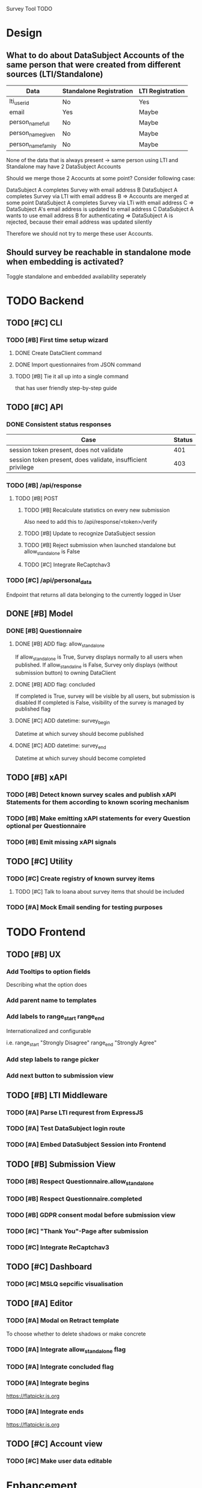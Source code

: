 Survey Tool TODO

* Design
** What to do about DataSubject Accounts of the same person that were created from different sources (LTI/Standalone)
   
   | Data               | Standalone Registration | LTI Registration |
   |--------------------+-------------------------+------------------|
   | lti_user_id        | No                      | Yes              |
   | email              | Yes                     | Maybe            |
   | person_name_full   | No                      | Maybe            |
   | person_name_given  | No                      | Maybe            |
   | person_name_family | No                      | Maybe            |

   None of the data that is always present -> same person using LTI and Standalone
   may have 2 DataSubject Accounts

   Should we merge those 2 Acocunts at some point?
   Consider following case:
   
   DataSubject A completes Survey with email address B
   DataSubject A completes Survey via LTI with email address B
   => Accounts are merged at some point
   DataSubject A completes Survey via LTi with email address C
   => DataSubject A's email address is updated to email address C
   DataSubject A wants to use email address B for authenticating
   => DataSubject A is rejected, because their email address was updated silently

   Therefore we should not try to merge these user Accounts.
   
** Should survey be reachable in standalone mode when embedding is activated?
   
   Toggle standalone and embedded availability seperately


* TODO Backend
** TODO [#C] CLI
*** TODO [#B] First time setup wizard
**** DONE Create DataClient command
**** DONE Import questionnaires from JSON command
**** TODO [#B] Tie it all up into a single command  
     that has user friendly step-by-step guide
** TODO [#C] API
*** DONE Consistent status responses
    
    | Case                                                         | Status |
    |--------------------------------------------------------------+--------|
    | session token present, does not validate                     |    401 |
    | session token present, does validate, insufficient privilege |    403 |

*** TODO [#B] /api/response 
**** TODO [#B] POST
***** TODO [#B] Recalculate statistics on every new submission
      Also need to add this to /api/response/<token>/verify
***** TODO [#B] Update to recognize DataSubject session
***** TODO [#B] Reject submission when launched standalone but allow_standalone is False
***** TODO [#C] Integrate ReCaptchav3
*** TODO [#C] /api/personal_data
    Endpoint that returns all data belonging to the currently logged in User
** DONE [#B] Model
*** DONE [#B] Questionnaire
**** DONE [#B] ADD flag: allow_standalone
     If allow_standalone is True, Survey displays normally to all users when published.
     If allow_standaline is False, Survey only displays (without submission button) to owning DataClient

**** DONE [#B] ADD flag: concluded
     If completed is True, survey will be visible by all users, but submission is disabled
     If completed is False, visibility of the survey is managed by published flag
**** DONE [#C] ADD datetime: survey_begin
     Datetime at which survey should become published
**** DONE [#C] ADD datetime: survey_end
     Datetime at which survey should become completed
** TODO [#B] xAPI
*** TODO [#B] Detect known survey scales and publish xAPI Statements for them according to known scoring mechanism
*** TODO [#B] Make emitting xAPI statements for every Question optional per Questionnaire
*** TODO [#B] Emit missing xAPI signals
** TODO [#C] Utility
*** TODO [#C] Create registry of known survey items
**** TODO [#C] Talk to Ioana about survey items that should be included

*** TODO [#A] Mock Email sending for testing purposes


* TODO Frontend
** TODO [#B] UX
*** Add Tooltips to option fields 
    Describing what the option does
*** Add parent name to templates
*** Add labels to range_start range_end
    Internationalized and configurable

    i.e. range_start "Strongly Disagree" range_end "Strongly Agree"
*** Add step labels to range picker
*** Add next button to submission view
** TODO [#B] LTI Middleware
*** TODO [#A] Parse LTI requrest from ExpressJS
*** TODO [#A] Test DataSubject login route
*** TODO [#A] Embed DataSubject Session into Frontend
** TODO [#B] Submission View
*** TODO [#B] Respect Questionnaire.allow_standalone
*** TODO [#B] Respect Questionnaire.completed
*** TODO [#B] GDPR consent modal before submission view
*** TODO [#C] "Thank You"-Page after submission
*** TODO [#C] Integrate ReCaptchav3
** TODO [#C] Dashboard
*** TODO [#C] MSLQ sepcific visualisation
** TODO [#A] Editor
*** TODO [#A] Modal on Retract template
    To choose whether to delete shadows or make concrete
*** TODO [#A] Integrate allow_standalone flag
*** TODO [#A] Integrate concluded flag
*** TODO [#A] Integrate begins
    [[https://flatpickr.js.org]]
*** TODO [#A] Integrate ends
    [[https://flatpickr.js.org]]
** TODO [#C] Account view
*** TODO [#C] Make user data editable
    

* Enhancement
** Language picker before submission view
** Control questions
** Reports via email    

fetchQustionnaire Questionnaire.js 333 

